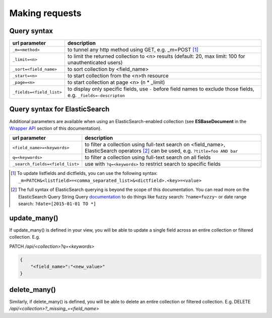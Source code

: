 Making requests
===============

Query syntax
------------

===============================             ===========
url parameter                               description
===============================             ===========
``_m=<method>``                             to tunnel any http method using GET, e.g. _m=POST [#]_
``_limit=<n>``                              to limit the returned collection to <n> results (default: 20, max limit: 100 for unauthenticated users)
``_sort=<field_name>``                      to sort collection by <field_name>
``_start=<n>``                              to start collection from the <n>th resource
``_page=<n>``                               to start collection at page <n> (n * _limit)
``_fields=<field_list>``                    to display only specific fields, use ``-`` before field names to exclude those fields, e.g. ``_fields=-descripton``
===============================             ===========

Query syntax for ElasticSearch
------------------------------

Additional parameters are available when using an ElasticSearch-enabled collection (see **ESBaseDocument** in the `Wrapper API <database_backends.html#wrapper-api>`_ section of this documentation).

===============================             ===========
url parameter                               description
===============================             ===========
``<field_name>=<keywords>``                 to filter a collection using full-text search on <field_name>, ElasticSearch operators [#]_ can be used, e.g. ``?title=foo AND bar``
``q=<keywords>``                            to filter a collection using full-text search on all fields
``_search_fields=<field_list>``             use with ``?q=<keywords>`` to restrict search to specific fields
===============================             ===========

.. [#] To update listfields and dictfields, you can use the following syntax: ``_m=PATCH&<listfield>=<comma_separated_list>&<dictfield>.<key>=<value>``
.. [#] The full syntax of ElasticSearch querying is beyond the scope of this documentation. You can read more on the ElasticSearch Query String Query `documentation <http://www.elastic.co/guide/en/elasticsearch/reference/1.x/query-dsl-query-string-query.html>`_ to do things like fuzzy search: ``?name=fuzzy~`` or date range search: ``?date=[2015-01-01 TO *]``

update_many()
-------------

If update_many() is defined in your view, you will be able to update a single field across an entire collection or filtered collection. E.g.

PATCH `/api/<collection>?q=<keywords>`

.. code-block:: json

    {
        "<field_name>":"<new_value>"
    }

delete_many()
-------------

Similarly, if delete_many() is defined, you will be able to delete an entire collection or filtered collection. E.g. DELETE `/api/<collection>?_missing_=<field_name>`
